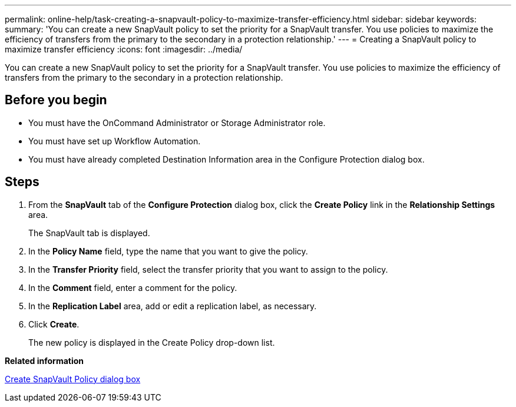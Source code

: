 ---
permalink: online-help/task-creating-a-snapvault-policy-to-maximize-transfer-efficiency.html
sidebar: sidebar
keywords: 
summary: 'You can create a new SnapVault policy to set the priority for a SnapVault transfer. You use policies to maximize the efficiency of transfers from the primary to the secondary in a protection relationship.'
---
= Creating a SnapVault policy to maximize transfer efficiency
:icons: font
:imagesdir: ../media/

[.lead]
You can create a new SnapVault policy to set the priority for a SnapVault transfer. You use policies to maximize the efficiency of transfers from the primary to the secondary in a protection relationship.

== Before you begin

* You must have the OnCommand Administrator or Storage Administrator role.
* You must have set up Workflow Automation.
* You must have already completed Destination Information area in the Configure Protection dialog box.

== Steps

. From the *SnapVault* tab of the *Configure Protection* dialog box, click the *Create Policy* link in the *Relationship Settings* area.
+
The SnapVault tab is displayed.

. In the *Policy Name* field, type the name that you want to give the policy.
. In the *Transfer Priority* field, select the transfer priority that you want to assign to the policy.
. In the *Comment* field, enter a comment for the policy.
. In the *Replication Label* area, add or edit a replication label, as necessary.
. Click *Create*.
+
The new policy is displayed in the Create Policy drop-down list.

*Related information*

xref:reference-create-snapvault-policy-dialog-box.adoc[Create SnapVault Policy dialog box]
